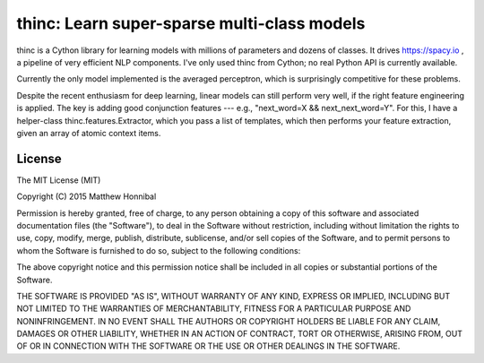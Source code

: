=============================================
thinc: Learn super-sparse multi-class models
=============================================

.. image:: https://travis-ci.org/spacy-io/thinc.svg?branch=master
    :target: https://travis-ci.org/spacy-io/thinc

thinc is a Cython library for learning models with millions of parameters and
dozens of classes.  It drives https://spacy.io , a pipeline of very efficient NLP components.
I've only used thinc from Cython; no real Python API is currently available.

Currently the only model implemented is the averaged perceptron, which is
surprisingly competitive for these problems.

Despite the recent enthusiasm for deep learning, linear models can still
perform very well, if the right feature engineering is applied.  The key is
adding good conjunction features --- e.g., "next_word=X && next_next_word=Y".
For this, I have a helper-class thinc.features.Extractor, which you pass a list
of templates, which then performs your feature extraction, given an array of
atomic context items.

License
-------

The MIT License (MIT)

Copyright (C) 2015 Matthew Honnibal

Permission is hereby granted, free of charge, to any person obtaining a copy
of this software and associated documentation files (the "Software"), to deal
in the Software without restriction, including without limitation the rights
to use, copy, modify, merge, publish, distribute, sublicense, and/or sell
copies of the Software, and to permit persons to whom the Software is
furnished to do so, subject to the following conditions:

The above copyright notice and this permission notice shall be included in
all copies or substantial portions of the Software.

THE SOFTWARE IS PROVIDED "AS IS", WITHOUT WARRANTY OF ANY KIND, EXPRESS OR
IMPLIED, INCLUDING BUT NOT LIMITED TO THE WARRANTIES OF MERCHANTABILITY,
FITNESS FOR A PARTICULAR PURPOSE AND NONINFRINGEMENT. IN NO EVENT SHALL THE
AUTHORS OR COPYRIGHT HOLDERS BE LIABLE FOR ANY CLAIM, DAMAGES OR OTHER
LIABILITY, WHETHER IN AN ACTION OF CONTRACT, TORT OR OTHERWISE, ARISING FROM,
OUT OF OR IN CONNECTION WITH THE SOFTWARE OR THE USE OR OTHER DEALINGS IN
THE SOFTWARE.

